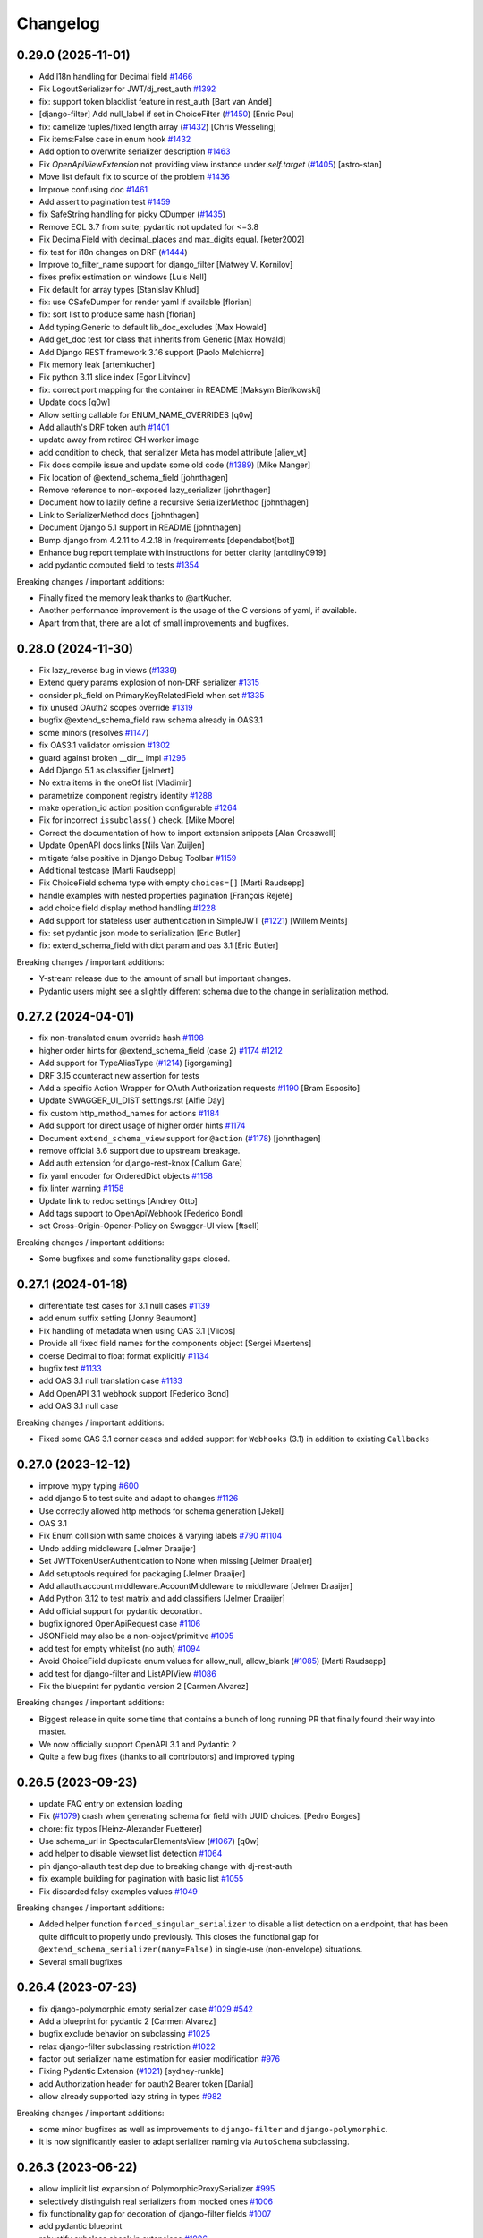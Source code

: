Changelog
=========

0.29.0 (2025-11-01)
-------------------

- Add l18n handling for Decimal field `#1466 <https://github.com/tfranzel/drf-spectacular/issues/1466>`_
- Fix LogoutSerializer for JWT/dj_rest_auth `#1392 <https://github.com/tfranzel/drf-spectacular/issues/1392>`_
- fix: support token blacklist feature in rest_auth [Bart van Andel]
- [django-filter] Add null_label if set in ChoiceFilter (`#1450 <https://github.com/tfranzel/drf-spectacular/issues/1450>`_) [Enric Pou]
- fix: camelize tuples/fixed length array (`#1432 <https://github.com/tfranzel/drf-spectacular/issues/1432>`_) [Chris Wesseling]
- Fix items:False case in enum hook `#1432 <https://github.com/tfranzel/drf-spectacular/issues/1432>`_
- Add option to overwrite serializer description `#1463 <https://github.com/tfranzel/drf-spectacular/issues/1463>`_
- Fix `OpenApiViewExtension` not providing view instance under `self.target` (`#1405 <https://github.com/tfranzel/drf-spectacular/issues/1405>`_) [astro-stan]
- Move list default fix to source of the problem `#1436 <https://github.com/tfranzel/drf-spectacular/issues/1436>`_
- Improve confusing doc `#1461 <https://github.com/tfranzel/drf-spectacular/issues/1461>`_
- Add assert to pagination test `#1459 <https://github.com/tfranzel/drf-spectacular/issues/1459>`_
- fix SafeString handling for picky CDumper (`#1435 <https://github.com/tfranzel/drf-spectacular/issues/1435>`_)
- Remove EOL 3.7 from suite; pydantic not updated for <=3.8
- Fix DecimalField with decimal_places and max_digits equal. [keter2002]
- fix test for i18n changes on DRF (`#1444 <https://github.com/tfranzel/drf-spectacular/issues/1444>`_)
- Improve to_filter_name support for django_filter [Matwey V. Kornilov]
- fixes prefix estimation on windows [Luis Nell]
- Fix default for array types [Stanislav Khlud]
- fix: use CSafeDumper for render yaml if available [florian]
- fix: sort list to produce same hash [florian]
- Add typing.Generic to default lib_doc_excludes [Max Howald]
- Add get_doc test for class that inherits from Generic [Max Howald]
- Add Django REST framework 3.16 support [Paolo Melchiorre]
- Fix memory leak [artemkucher]
- Fix python 3.11 slice index [Egor Litvinov]
- fix: correct port mapping for the container in README [Maksym Bieńkowski]
- Update docs [q0w]
- Allow setting callable for ENUM_NAME_OVERRIDES [q0w]
- Add allauth's DRF token auth `#1401 <https://github.com/tfranzel/drf-spectacular/issues/1401>`_
- update away from retired GH worker image
- add condition to check, that serializer Meta has model attribute [aliev_vt]
- Fix docs compile issue and update some old code (`#1389 <https://github.com/tfranzel/drf-spectacular/issues/1389>`_) [Mike Manger]
- Fix location of @extend_schema_field [johnthagen]
- Remove reference to non-exposed lazy_serializer [johnthagen]
- Document how to lazily define a recursive SerializerMethod [johnthagen]
- Link to SerializerMethod docs [johnthagen]
- Document Django 5.1 support in README [johnthagen]
- Bump django from 4.2.11 to 4.2.18 in /requirements [dependabot[bot]]
- Enhance bug report template with instructions for better clarity [antoliny0919]
- add pydantic computed field to tests `#1354 <https://github.com/tfranzel/drf-spectacular/issues/1354>`_

Breaking changes / important additions:

- Finally fixed the memory leak thanks to @artKucher.
- Another performance improvement is the usage of the C versions of yaml, if available.
- Apart from that, there are a lot of small improvements and bugfixes.

0.28.0 (2024-11-30)
-------------------

- Fix lazy_reverse bug in views (`#1339 <https://github.com/tfranzel/drf-spectacular/issues/1339>`_)
- Extend query params explosion of non-DRF serializer `#1315 <https://github.com/tfranzel/drf-spectacular/issues/1315>`_
- consider pk_field on PrimaryKeyRelatedField when set `#1335 <https://github.com/tfranzel/drf-spectacular/issues/1335>`_
- fix unused OAuth2 scopes override `#1319 <https://github.com/tfranzel/drf-spectacular/issues/1319>`_
- bugfix @extend_schema_field raw schema already in OAS3.1
- some minors (resolves `#1147 <https://github.com/tfranzel/drf-spectacular/issues/1147>`_)
- fix OAS3.1 validator omission `#1302 <https://github.com/tfranzel/drf-spectacular/issues/1302>`_
- guard against broken __dir__ impl `#1296 <https://github.com/tfranzel/drf-spectacular/issues/1296>`_
- Add Django 5.1 as classifier [jelmert]
- No extra items in the oneOf list [Vladimir]
- parametrize component registry identity `#1288 <https://github.com/tfranzel/drf-spectacular/issues/1288>`_
- make operation_id action position configurable `#1264 <https://github.com/tfranzel/drf-spectacular/issues/1264>`_
- Fix for incorrect ``issubclass()`` check. [Mike Moore]
- Correct the documentation of how to import extension snippets [Alan Crosswell]
- Update OpenAPI docs links [Nils Van Zuijlen]
- mitigate false positive in Django Debug Toolbar `#1159 <https://github.com/tfranzel/drf-spectacular/issues/1159>`_
- Additional testcase [Marti Raudsepp]
- Fix ChoiceField schema type with empty ``choices=[]`` [Marti Raudsepp]
- handle examples with nested properties pagination [François Rejeté]
- add choice field display method handling `#1228 <https://github.com/tfranzel/drf-spectacular/issues/1228>`_
- Add support for stateless user authentication in SimpleJWT (`#1221 <https://github.com/tfranzel/drf-spectacular/issues/1221>`_) [Willem Meints]
- fix: set pydantic json mode to serialization [Eric Butler]
- fix: extend_schema_field with dict param and oas 3.1 [Eric Butler]

Breaking changes / important additions:

- Y-stream release due to the amount of small but important changes.
- Pydantic users might see a slightly different schema due to the change in serialization method.

0.27.2 (2024-04-01)
-------------------

- fix non-translated enum override hash `#1198 <https://github.com/tfranzel/drf-spectacular/issues/1198>`_
- higher order hints for @extend_schema_field (case 2) `#1174 <https://github.com/tfranzel/drf-spectacular/issues/1174>`_ `#1212 <https://github.com/tfranzel/drf-spectacular/issues/1212>`_
- Add support for TypeAliasType (`#1214 <https://github.com/tfranzel/drf-spectacular/issues/1214>`_) [igorgaming]
- DRF 3.15 counteract new assertion for tests
- Add a specific Action Wrapper for OAuth Authorization requests `#1190 <https://github.com/tfranzel/drf-spectacular/issues/1190>`_ [Bram Esposito]
- Update SWAGGER_UI_DIST settings.rst [Alfie Day]
- fix custom http_method_names for actions `#1184 <https://github.com/tfranzel/drf-spectacular/issues/1184>`_
- Add support for direct usage of higher order hints `#1174 <https://github.com/tfranzel/drf-spectacular/issues/1174>`_
- Document ``extend_schema_view`` support for ``@action`` (`#1178 <https://github.com/tfranzel/drf-spectacular/issues/1178>`_) [johnthagen]
- remove official 3.6 support due to upstream breakage.
- Add auth extension for django-rest-knox [Callum Gare]
- fix yaml encoder for OrderedDict objects `#1158 <https://github.com/tfranzel/drf-spectacular/issues/1158>`_
- fix linter warning `#1158 <https://github.com/tfranzel/drf-spectacular/issues/1158>`_
- Update link to redoc settings [Andrey Otto]
- Add tags support to OpenApiWebhook [Federico Bond]
- set Cross-Origin-Opener-Policy on Swagger-UI view [ftsell]

Breaking changes / important additions:

- Some bugfixes and some functionality gaps closed.

0.27.1 (2024-01-18)
-------------------

- differentiate test cases for 3.1 null cases `#1139 <https://github.com/tfranzel/drf-spectacular/issues/1139>`_
- add enum suffix setting [Jonny Beaumont]
- Fix handling of metadata when using OAS 3.1 [Viicos]
- Provide all fixed field names for the components object [Sergei Maertens]
- coerse Decimal to float format explicitly `#1134 <https://github.com/tfranzel/drf-spectacular/issues/1134>`_
- bugfix test `#1133 <https://github.com/tfranzel/drf-spectacular/issues/1133>`_
- add OAS 3.1 null translation case `#1133 <https://github.com/tfranzel/drf-spectacular/issues/1133>`_
- Add OpenAPI 3.1 webhook support [Federico Bond]
- add OAS 3.1 null case

Breaking changes / important additions:

- Fixed some OAS 3.1 corner cases and added support for ``Webhooks`` (3.1) in addition to existing ``Callbacks``

0.27.0 (2023-12-12)
-------------------

- improve mypy typing `#600 <https://github.com/tfranzel/drf-spectacular/issues/600>`_
- add django 5 to test suite and adapt to changes `#1126 <https://github.com/tfranzel/drf-spectacular/issues/1126>`_
- Use correctly allowed http methods for schema generation [Jekel]
- OAS 3.1
- Fix Enum collision with same choices & varying labels `#790 <https://github.com/tfranzel/drf-spectacular/issues/790>`_ `#1104 <https://github.com/tfranzel/drf-spectacular/issues/1104>`_
- Undo adding middleware [Jelmer Draaijer]
- Set JWTTokenUserAuthentication to None when missing [Jelmer Draaijer]
- Add setuptools required for packaging [Jelmer Draaijer]
- Add allauth.account.middleware.AccountMiddleware to middleware [Jelmer Draaijer]
- Add Python 3.12 to test matrix and add classifiers [Jelmer Draaijer]
- Add official support for pydantic decoration.
- bugfix ignored OpenApiRequest case `#1106 <https://github.com/tfranzel/drf-spectacular/issues/1106>`_
- JSONField may also be a non-object/primitive `#1095 <https://github.com/tfranzel/drf-spectacular/issues/1095>`_
- add test for empty whitelist (no auth) `#1094 <https://github.com/tfranzel/drf-spectacular/issues/1094>`_
- Avoid ChoiceField duplicate enum values for allow_null, allow_blank (`#1085 <https://github.com/tfranzel/drf-spectacular/issues/1085>`_) [Marti Raudsepp]
- add test for django-filter and ListAPIView `#1086 <https://github.com/tfranzel/drf-spectacular/issues/1086>`_
- Fix the blueprint for pydantic version 2 [Carmen Alvarez]

Breaking changes / important additions:

- Biggest release in quite some time that contains a bunch of long running PR that finally found their way into master.
- We now officially support OpenAPI 3.1 and Pydantic 2
- Quite a few bug fixes (thanks to all contributors) and improved typing

0.26.5 (2023-09-23)
-------------------

- update FAQ entry on extension loading
- Fix (`#1079 <https://github.com/tfranzel/drf-spectacular/issues/1079>`_) crash when generating schema for field with UUID choices. [Pedro Borges]
- chore: fix typos [Heinz-Alexander Fuetterer]
- Use schema_url in SpectacularElementsView (`#1067 <https://github.com/tfranzel/drf-spectacular/issues/1067>`_) [q0w]
- add helper to disable viewset list detection `#1064 <https://github.com/tfranzel/drf-spectacular/issues/1064>`_
- pin django-allauth test dep due to breaking change with dj-rest-auth
- fix example building for pagination with basic list `#1055 <https://github.com/tfranzel/drf-spectacular/issues/1055>`_
- Fix discarded falsy examples values `#1049 <https://github.com/tfranzel/drf-spectacular/issues/1049>`_

Breaking changes / important additions:

- Added helper function ``forced_singular_serializer`` to disable a list detection on a endpoint, that has been quite difficult to properly
  undo previously. This closes the functional gap for ``@extend_schema_serializer(many=False)`` in single-use (non-envelope) situations.
- Several small bugfixes

0.26.4 (2023-07-23)
-------------------

- fix django-polymorphic empty serializer case `#1029 <https://github.com/tfranzel/drf-spectacular/issues/1029>`_ `#542 <https://github.com/tfranzel/drf-spectacular/issues/542>`_
- Add a blueprint for pydantic 2 [Carmen Alvarez]
- bugfix exclude behavior on subclassing `#1025 <https://github.com/tfranzel/drf-spectacular/issues/1025>`_
- relax django-filter subclassing restriction `#1022 <https://github.com/tfranzel/drf-spectacular/issues/1022>`_
- factor out serializer name estimation for easier modification `#976 <https://github.com/tfranzel/drf-spectacular/issues/976>`_
- Fixing Pydantic Extension (`#1021 <https://github.com/tfranzel/drf-spectacular/issues/1021>`_) [sydney-runkle]
- add Authorization header for oauth2 Bearer token [Danial]
- allow already supported lazy string in types `#982 <https://github.com/tfranzel/drf-spectacular/issues/982>`_

Breaking changes / important additions:

- some minor bugfixes as well as improvements to ``django-filter`` and ``django-polymorphic``.
- it is now significantly easier to adapt serializer naming via ``AutoSchema`` subclassing.

0.26.3 (2023-06-22)
-------------------

- allow implicit list expansion of PolymorphicProxySerializer `#995 <https://github.com/tfranzel/drf-spectacular/issues/995>`_
- selectively distinguish real serializers from mocked ones `#1006 <https://github.com/tfranzel/drf-spectacular/issues/1006>`_
- fix functionality gap for decoration of django-filter fields `#1007 <https://github.com/tfranzel/drf-spectacular/issues/1007>`_
- add pydantic blueprint
- robustify subclass check in extensions `#1006 <https://github.com/tfranzel/drf-spectacular/issues/1006>`_
- Prevent exception for non-serializer classes targeted by SerializerExtensions `#1006 <https://github.com/tfranzel/drf-spectacular/issues/1006>`_
- add middleware support for djangorestframework_camel_case
- close functionality gap in drf dataclasses naming `#1004 <https://github.com/tfranzel/drf-spectacular/issues/1004>`_
- fix: Camelize query parameters [v.kovalchuk]
- docs(examples): Fix wrong bool value in example [schew2381]
- bugfix test `#991 <https://github.com/tfranzel/drf-spectacular/issues/991>`_
- bugfix duplicate enum list for django-filter `#991 <https://github.com/tfranzel/drf-spectacular/issues/991>`_
- dj-rest-auth test changes 3.x -> 4.x
- Add blocks to redoc template `#978 <https://github.com/tfranzel/drf-spectacular/issues/978>`_

Breaking changes / important additions:

- no major changes but a multiude of small improvements.
- we are now a lot more tolerant when it comes to writing extensions for non-standard classes (e.g. Pydantic).
- there should be no unexpected schema changes except for when ``djangorestframework_camel_case``'s Middleware is used.

0.26.2 (2023-04-15)
-------------------

- fix jwt cookie name settings not being recognised (`#972 <https://github.com/tfranzel/drf-spectacular/issues/972>`_) [Nix Siow]
- Add OpenApiRequest for encoding options `#714 <https://github.com/tfranzel/drf-spectacular/issues/714>`_ `#965 <https://github.com/tfranzel/drf-spectacular/issues/965>`_

Breaking changes / important additions:

- small bugfix release that also contains the new ``OpenApiRequest`` feature

0.26.1 (2023-03-18)
-------------------

- reorder typed polymorphic fields `#958 <https://github.com/tfranzel/drf-spectacular/issues/958>`_
- Fix test warnings [Dmitry Gribanov]
- Fix PolymorphicSerializer type field handling `#885 <https://github.com/tfranzel/drf-spectacular/issues/885>`_ `#958 <https://github.com/tfranzel/drf-spectacular/issues/958>`_
- Add PresentablePrimarKeyRelatedField schema for drf-exrta-fields blueprint [Đào Minh Hạt]
- bugfix KeyError for disabled ENUM_GENERATE_CHOICE_DESCRIPTION `#952 <https://github.com/tfranzel/drf-spectacular/issues/952>`_

Breaking changes / important additions:

- small bugfix release that addresses a issue when turning off choice description generation
- improve/bugfix ``PolymorphicSerializer`` type field handling

0.26.0 (2023-03-04)
-------------------

- honor djangorestframework_camel_case settings "ignore_keys" and "ignore_fields" `#945 <https://github.com/tfranzel/drf-spectacular/issues/945>`_
- If available, use docstrings from properties for field descriptions (`#954 <https://github.com/tfranzel/drf-spectacular/issues/954>`_)
- Don't let validators override values already set in the schema (`#911 <https://github.com/tfranzel/drf-spectacular/issues/911>`_) [StopMotionCuber]
- add test and another case to `#901 <https://github.com/tfranzel/drf-spectacular/issues/901>`_
- add enum key/value list to description string `#337 <https://github.com/tfranzel/drf-spectacular/issues/337>`_ `#403 <https://github.com/tfranzel/drf-spectacular/issues/403>`_ `#105 <https://github.com/tfranzel/drf-spectacular/issues/105>`_ `#563 <https://github.com/tfranzel/drf-spectacular/issues/563>`_
- Add option to provide a callable for PolymorphicProxySerializer.serializers [Glenn Matthews]
- consolidate sort fix for enum sorting
- add testcase to `#950 <https://github.com/tfranzel/drf-spectacular/issues/950>`_. ensure raw schema dict remains unmodified
- Don't edit the original django-filters schema. [Will Giddens]
- Fix typos and grammar errors in FAQ doc page. [Foad Lind]
- fix OpenApiResponse nested example defaults `#875 <https://github.com/tfranzel/drf-spectacular/issues/875>`_
- mitigate ``runtests.py`` fail when GDAL library is not installed `#945 <https://github.com/tfranzel/drf-spectacular/issues/945>`_ `#821 <https://github.com/tfranzel/drf-spectacular/issues/821>`_ `#775 <https://github.com/tfranzel/drf-spectacular/issues/775>`_ `#777 <https://github.com/tfranzel/drf-spectacular/issues/777>`_
- bugfix SlugRelatedField with a model property target `#943 <https://github.com/tfranzel/drf-spectacular/issues/943>`_
- suppress erroneous warning for optional extensions `#940 <https://github.com/tfranzel/drf-spectacular/issues/940>`_
- fix whitelist mechanics (enables deny all) `#923 <https://github.com/tfranzel/drf-spectacular/issues/923>`_
- mitigate many=True with default array value `#936 <https://github.com/tfranzel/drf-spectacular/issues/936>`_
- fix dj-rest-auth>=3.0.0 breaking changes `#937 <https://github.com/tfranzel/drf-spectacular/issues/937>`_
- Update plumbing.py
- add swagger UI template blocks for customization [Jan Lis]
- Add support for drf ReturnList and ReturnDict hint [zengqiu]
- add example/test for DynamicFieldsModelSerializer `#375 <https://github.com/tfranzel/drf-spectacular/issues/375>`_ `#912 <https://github.com/tfranzel/drf-spectacular/issues/912>`_
- adapt test schema for dj-rest-auth 2.2.6
- clarify docs for postproc hook mechanics `#908 <https://github.com/tfranzel/drf-spectacular/issues/908>`_
- Add test for custom serializer field pagination `#904 <https://github.com/tfranzel/drf-spectacular/issues/904>`_
- fix: let use a default value for foreignkey model field [Frederic de Zorzi]

Breaking changes / important additions:

- A lot of bug fixes and a few feature additions.
- We now render a descriptive ``Enum`` key/value list into the description by default. Opt-out with new setting ``ENUM_GENERATE_CHOICE_DESCRIPTION``.
- Beware that we now extract more docstrings. Check your schema diff on update whether you are now leaking unintended information.
- The ``whitelist`` mechanics changed slightly on what is considered default behavior.
- Fix a breaking change in ``dj-rest-auth>=3.0.0``
- It should not be possible to run the tests without installing system libraries like GDAL for the contrib tests

0.25.1 (2022-12-16)
-------------------

- Fix warning source line performance regression `#889 <https://github.com/tfranzel/drf-spectacular/issues/889>`_ `#897 <https://github.com/tfranzel/drf-spectacular/issues/897>`_
- improve warning for transient @api_view objects `#889 <https://github.com/tfranzel/drf-spectacular/issues/889>`_
- adapt package arg due to setuptools deprecation `#786 <https://github.com/tfranzel/drf-spectacular/issues/786>`_
- utilize queryset for SlugRelatedField `#897 <https://github.com/tfranzel/drf-spectacular/issues/897>`_

Breaking changes / important additions:

- Bugfix release that addresses a performance regression in ``SpectacularApiView`` and an oversight in the now stricter handling of ``SlugRelatedField``

0.25.0 (2022-12-13)
-------------------

- Fix missing description for ManyRelatedField and tested for SlugField (`#895 <https://github.com/tfranzel/drf-spectacular/issues/895>`_) [StopMotionCuber]
- Simplify hashable_values `#833 <https://github.com/tfranzel/drf-spectacular/issues/833>`_
- Add custom settings to CLI (view parity) `#892 <https://github.com/tfranzel/drf-spectacular/issues/892>`_
- fix function misnomer `#891 <https://github.com/tfranzel/drf-spectacular/issues/891>`_
- improve trace messages / warnings & add color `#866 <https://github.com/tfranzel/drf-spectacular/issues/866>`_
- Treat SlugRelatedField analog to PrimaryKeyRelatedField `#854 <https://github.com/tfranzel/drf-spectacular/issues/854>`_
- Include filename in call to _get_sidecar_url [Justin Spencer]
- add django-parler blueprint `#887 <https://github.com/tfranzel/drf-spectacular/issues/887>`_
- add a view to handle SwaggerUI oauth callbacks (`#882 <https://github.com/tfranzel/drf-spectacular/issues/882>`_) [Finn-Thorben Sell]
- improve documentation
- Introduce setting DEFAULT_QUERY_MANAGER to allow other managers for querset retrieval
- fix flake8 6.0.0 breaking change
- fix example list detection (symmetry with schema) `#872 <https://github.com/tfranzel/drf-spectacular/issues/872>`_
- Use direct view methods for getting serializer instances [Numerlor]
- name overrides for rest_framework_dataclasses `#839 <https://github.com/tfranzel/drf-spectacular/issues/839>`_
- decouple TypedDict class from Py version `#861 <https://github.com/tfranzel/drf-spectacular/issues/861>`_ `#654 <https://github.com/tfranzel/drf-spectacular/issues/654>`_
- bugfix djangorestframework_camel_case `#861 <https://github.com/tfranzel/drf-spectacular/issues/861>`_
- bugfix djangorestframework_camel_case nested object handling `#861 <https://github.com/tfranzel/drf-spectacular/issues/861>`_
- Utils: Replace ``List[]`` with ``Sequence[]``, because of Mypy note 'List is invariant. Consider using Sequence instead.' [Hans Aarne Liblik]
- Fixed minor typos [Conrad]
- Removing blank and null keys when generating the overridden choices hash to match the hash generation logic in the enum post processor hook [Trent Holliday]
- fix test fixture overlap `#826 <https://github.com/tfranzel/drf-spectacular/issues/826>`_
- specify min patch release for DRF (fixes `#812 <https://github.com/tfranzel/drf-spectacular/issues/812>`_)
- Preserve context in ``get_list_serializer``. [Brady Dean]
- Allow field extensions to return None from map_serializer_field [Andrew Backer]

Breaking changes / important additions:

- Officially set the lower bound for DRF version to ``3.10.3``
- Refactored the CLI warning system for better code navigation / orientation, GUI support and color!
- Some minor mechanics changes, several overall improvements, feature additions, and a few bugfixes.

0.24.2 (2022-09-26)
-------------------

- robustify extension class loading `#821 <https://github.com/tfranzel/drf-spectacular/issues/821>`_
- fix regression due to GIS import for django-filter `#821 <https://github.com/tfranzel/drf-spectacular/issues/821>`_

Breaking changes / important additions:

- Hotfix release to mitigate optional GDAL import errors for django-filter.

0.24.1 (2022-09-23)
-------------------

- bugfix GeometryFilter for GIS and django-filter `#814 <https://github.com/tfranzel/drf-spectacular/issues/814>`_
- NullBooleanField comment and add 3.14.0 to test suite `#818 <https://github.com/tfranzel/drf-spectacular/issues/818>`_
- fix:  `#816 <https://github.com/tfranzel/drf-spectacular/issues/816>`_ NullBooleanField does not exist in DRF >= 3.14.0 [Laurent Tramoy]
- fix GIS source lookup with hops `#813 <https://github.com/tfranzel/drf-spectacular/issues/813>`_
- Add blueprint for Stoplight Elements docs UI [Alex Burgel]
- fix OpenApiParameter enum and pattern for many=True `#808 <https://github.com/tfranzel/drf-spectacular/issues/808>`_

Breaking changes / important additions:

- Hotfix release to mitigate removal of ``NullBooleanField`` in DRF 3.14.0
- Small fixes to OpenApiParameter and ``django-filter``

0.24.0 (2022-09-14)
-------------------

- fix yaml serialization error on Django SafeString `#802 <https://github.com/tfranzel/drf-spectacular/issues/802>`_
- mitigate DRF bug in ObtainAuthToken < 3.12.0 `#796 <https://github.com/tfranzel/drf-spectacular/issues/796>`_
- add FAQ entry for django-csp errors `#173 <https://github.com/tfranzel/drf-spectacular/issues/173>`_ `#797 <https://github.com/tfranzel/drf-spectacular/issues/797>`_
- bugfix TokenMatchesOASRequirements `#469 <https://github.com/tfranzel/drf-spectacular/issues/469>`_ and JWTCookieAuthentication `#626 <https://github.com/tfranzel/drf-spectacular/issues/626>`_
- add custom redoc settings option
- fix error with PrimaryKeyRelatedField on non-ModelSerializer `#353 <https://github.com/tfranzel/drf-spectacular/issues/353>`_
- provide context to serializer for @extend_schema use-cases `#699 <https://github.com/tfranzel/drf-spectacular/issues/699>`_
- add example value hint to doc `#788 <https://github.com/tfranzel/drf-spectacular/issues/788>`_
- fix packages= so top_level.txt is correct [anthony sottile]
- Adding documentation for the OpenApiParameter 'many' argument [Paul Wayper]
- Extend OpenApiSerializerExtension interface. `#392 <https://github.com/tfranzel/drf-spectacular/issues/392>`_ `#705 <https://github.com/tfranzel/drf-spectacular/issues/705>`_
- Include context with request when instantiating serializers [Mike Hansen]

Breaking changes / important additions:

- Some minor gaps closed in the extension interface and serializer context initialization. It is a y-stream release,
  because there remains a small chance of change for users that sport non-standard customizations.

0.23.1 (2022-07-26)
-------------------

- improve CAMELIZE_NAMES doc `#774 <https://github.com/tfranzel/drf-spectacular/issues/774>`_
- move import into build_geo_schema function [bidaya0]

Breaking changes / important additions:

- Hotfix release to mitigate unwanted import of optional GIS features that depend on GDAL. GDAL is **not** a new requirement.

0.23.0 (2022-07-25)
-------------------

- fix infinite recursion when accessing missing attributes in generator stats [Oleg Hoefling]
- fix list pagination when examples are provided [topher235]
- accept integer status codes in OpenApiExample [Nicholas Guriev]
- Missing ":" in example documentation [Josué Millán Zamora]
- Flip direction for callbacks serializers [Justas]
- grammar fix [Kojo Idrissa]
- fix sidecar for alternate staticfile storages `#718 <https://github.com/tfranzel/drf-spectacular/issues/718>`_
- add support for ``rest_framework_gis``
- add mechanism to handle custom ListSerializers with extensions
- Update based on review [johnthagen]
- Hyphenate in-memory [johnthagen]
- Add FAQ entry for how to serve in-memory generated files [johnthagen]
- add pattern to OpenApiParameter `#738 <https://github.com/tfranzel/drf-spectacular/issues/738>`_
- Add test that extend_schema_field on django-filter is not modified [Take Weiland]
- Do not forcefully overwrite enum setting on custom django-filter schema [Take Weiland]
- django-filter: Enable type extraction fallback for MultipleChoiceFilter as well [Take Weiland]
- Add examples camelization note to settings.py [Zac Miller]
- fix codecov badge url issue on github `#713 <https://github.com/tfranzel/drf-spectacular/issues/713>`_

Breaking changes / important additions:

- A whole bunch of smaller bug fixes.
- OpenAPI Callbacks should now be production ready
- Introduction of ``rest_framework_gis`` support. This might impact APIs that are using GIS so this is a y-stream release.

0.22.1 (2022-04-25)
-------------------

- Update customization.rst [Lane Zhang]
- Remove invalid example in drf-yasg migration documentation. [Nick Pope]
- Avoid using default role in documentation. [Nick Pope]
- Small documentation fixes. [Nick Pope]
- improve parameter many handling and warnings `#703 <https://github.com/tfranzel/drf-spectacular/issues/703>`_
- bugfix unconsidered warnings/errors for return code `#706 <https://github.com/tfranzel/drf-spectacular/issues/706>`_ `#702 <https://github.com/tfranzel/drf-spectacular/issues/702>`_
- Include a list of applications urls as a parameter for SERVE_URLCONF  `#709 <https://github.com/tfranzel/drf-spectacular/issues/709>`_ [anoirak]
- bugfix/improve analyze_named_regex_pattern(path) `#697 <https://github.com/tfranzel/drf-spectacular/issues/697>`_ [Jon Iturmendi]
- django-filter: added type extraction fallback for ChoiceFields `#690 <https://github.com/tfranzel/drf-spectacular/issues/690>`_
- fix test, more precise naming, also wrap validation `#693 <https://github.com/tfranzel/drf-spectacular/issues/693>`_
- bugfix PolymorphicProxySerializer many handling and add manual mode `#692 <https://github.com/tfranzel/drf-spectacular/issues/692>`_
- Use Django management CommandError to eliminate the traceback on error [Brandon W Maister]
- add ``swagger_fake_view`` FAQ entry `#321 <https://github.com/tfranzel/drf-spectacular/issues/321>`_
- Fix `#688 <https://github.com/tfranzel/drf-spectacular/issues/688>`_ - avoid a TypeError when ChoiceFilter choices are a callable [Glenn Matthews]
- map explicit float hints/decoration to double `#687 <https://github.com/tfranzel/drf-spectacular/issues/687>`_ `#674 <https://github.com/tfranzel/drf-spectacular/issues/674>`_

Breaking changes / important additions:

- Small release consisting of minor bug fixes, improved ``PolymorphicProxySerializer``, cleaned up documentation, and some improvements to **django-filter**

0.22.0 (2022-03-21)
-------------------

- Added ``detype_patterns()`` with ``@cache``. [Nick Pope]
- add "externalDocs" to operation via extend_schema `#681 <https://github.com/tfranzel/drf-spectacular/issues/681>`_
- warn on invalid components names `#685 <https://github.com/tfranzel/drf-spectacular/issues/685>`_
- wrap examples in list/pagination when serializer is many=True `#641 <https://github.com/tfranzel/drf-spectacular/issues/641>`_ `#640 <https://github.com/tfranzel/drf-spectacular/issues/640>`_ `#595 <https://github.com/tfranzel/drf-spectacular/issues/595>`_
- python's and django's float is really "double precision" `#674 <https://github.com/tfranzel/drf-spectacular/issues/674>`_
- Support negative numbers in pattern regex for coerced decimal fields [Mike Hansen]
- add OpenAPI callback operations `#665 <https://github.com/tfranzel/drf-spectacular/issues/665>`_
- Keep the urlpatterns in the apiview and pass it to the generator [Jorge Cardona]
- django-filter: raise priority of explicitly given filter method type hints `#660 <https://github.com/tfranzel/drf-spectacular/issues/660>`_
- also allow @extend_schema_field on django-filter filter method `#660 <https://github.com/tfranzel/drf-spectacular/issues/660>`_
- accommodate pyright limitations `#657 <https://github.com/tfranzel/drf-spectacular/issues/657>`_
- fix doc extraction for built-in types `#654 <https://github.com/tfranzel/drf-spectacular/issues/654>`_
- use get_doc for description [Josh Ferge]
- add more information to resolved TypedDicts [Josh Ferge]
- fix url escaping bug introduced in `#556 <https://github.com/tfranzel/drf-spectacular/issues/556>`_ (`#650 <https://github.com/tfranzel/drf-spectacular/issues/650>`_)
- pass through version from UI to schema endpoint `#650 <https://github.com/tfranzel/drf-spectacular/issues/650>`_
- factor out schema_url generation `#650 <https://github.com/tfranzel/drf-spectacular/issues/650>`_
- relax AcceptHeaderVersioning constraint for modification `#650 <https://github.com/tfranzel/drf-spectacular/issues/650>`_
- Enable the use of lists in extend_schema_view() [François Travais]

Breaking changes / important additions:

- This is a y-stream release with a lot of bugfixes, some new features and potentially small schema changes (if affected features are used).
- Examples are now wrapped in pagination/lists when endpoint/serializer is ``many=True``
- django-filter had some internal restructuring and thus overrides are now always honored.
- added callback functionality (EXPERIMENTAL and subject to change due to pending issue)
- Many thanks to all the contributors!

0.21.2 (2022-02-01)
-------------------

- Add support for djangorestframework-dataclasses [Oxan van Leeuwen]
- add version to schema for AcceptHeaderVersioning `#637 <https://github.com/tfranzel/drf-spectacular/issues/637>`_
- FAQ for @api_view `#635 <https://github.com/tfranzel/drf-spectacular/issues/635>`_
- add extensions for dj_rest_auth's JWTCookieAuthentication `#626 <https://github.com/tfranzel/drf-spectacular/issues/626>`_

Breaking changes / important additions:

- Some minor bugfixes and feature additions. Schemas using AcceptHeaderVersioning contain a small change.

0.21.1 (2021-12-20)
-------------------

- add root level extension setting `#619 <https://github.com/tfranzel/drf-spectacular/issues/619>`_
- ease schema browser handling with "Content-Disposition" `#607 <https://github.com/tfranzel/drf-spectacular/issues/607>`_
- custom settings per SpectacularAPIView instance `#365 <https://github.com/tfranzel/drf-spectacular/issues/365>`_
- Support new X | Y union syntax in Python 3.10 (PEP 604) [Marti Raudsepp]
- upstream release updates, compat test fix for jwt, consistency fix
- add blueprint for django-auth-adfs [1110sillabo]
- use is_list_serializer instead of isinstance() [Roman Sichnyi]
- Fix schema generation for RecursiveField(many=True) [Roman Sichnyi]
- enable clearing auth methods with empty list `#99 <https://github.com/tfranzel/drf-spectacular/issues/99>`_
- Fix typos in the code example [Marcin Kurczewski]

Breaking changes / important additions:

- Some minor bugfixes and small feature additions. No large schema changes are expected

0.21.0 (2021-11-10)
-------------------

- add renderer & parser whitelist setting `#598 <https://github.com/tfranzel/drf-spectacular/issues/598>`_
- catch attr exception for invalid SerializerMethodField `#592 <https://github.com/tfranzel/drf-spectacular/issues/592>`_
- add regression test for catch-all status codes `#573 <https://github.com/tfranzel/drf-spectacular/issues/573>`_
- bugfix OpenApiResponse without description argument `#591 <https://github.com/tfranzel/drf-spectacular/issues/591>`_
- introduce direction literal / import consolidation `#582 <https://github.com/tfranzel/drf-spectacular/issues/582>`_
- mitigate CORS issues for external requests in Swagger UI `#588 <https://github.com/tfranzel/drf-spectacular/issues/588>`_
- Swagger UI authorized schema retrieval `#342 <https://github.com/tfranzel/drf-spectacular/issues/342>`_ `#458 <https://github.com/tfranzel/drf-spectacular/issues/458>`_
- remove cyclic import warning as fixes haves mitigated the issue. `#581 <https://github.com/tfranzel/drf-spectacular/issues/581>`_
- bugfix: anchor parameter patterns with ^$
- bugfix isolation of derivatives for @extend_schema_serializer/@extend_schema_field `#585 <https://github.com/tfranzel/drf-spectacular/issues/585>`_
- add support for djangorestframework-recursive `#586 <https://github.com/tfranzel/drf-spectacular/issues/586>`_
- Add blueprint for drf-extra-fields Base64FileField [johnthagen]
- Add note about extensions registering themselves [johnthagen]
- Document alternative to drf-yasg swagger_schema_field [johnthagen]
- allow to bypass list detection for filter discovery `#407 <https://github.com/tfranzel/drf-spectacular/issues/407>`_
- add blueprint (closes `#448 <https://github.com/tfranzel/drf-spectacular/issues/448>`_), fix test misnomer
- non-blank string enforcement for parameters `#282 <https://github.com/tfranzel/drf-spectacular/issues/282>`_
- add setting ENFORCE_NON_BLANK_FIELDS to enable blank checks `#186 <https://github.com/tfranzel/drf-spectacular/issues/186>`_

Breaking changes / important additions:

- Fixed two more decorator isolation issues.
- Added Swagger UI plugin to handle reloading the schema on authentication changes (``'SERVE_PUBLIC': False``).
- Added ``minLength`` where a blank value is not allowed. Apart the dedicated setting, it is implicitly enabled by ``COMPONENT_SPLIT_REQUEST``.
- Several other small fixes and additional settings for corner cases. This is mainly a y-steam release due to the potential impact
  on the Swagger UI and ``minLength`` changes.

0.20.2 (2021-10-15)
-------------------

- add setting for manual path prefix: SCHEMA_PATH_PREFIX_INSERT `#567 <https://github.com/tfranzel/drf-spectacular/issues/567>`_
- improve type hint for @extend_schema_field `#569 <https://github.com/tfranzel/drf-spectacular/issues/569>`_
- bugfix COMPONENT_SPLIT_REQUEST for empty req/resp serializers `#572 <https://github.com/tfranzel/drf-spectacular/issues/572>`_
- Make it cleared that ENUM_NAME_OVERRIDES is a key within SPECTACULAR_SETTINGS [johnthagen]
- Improve formatting in customization docs [johnthagen]
- bugfix @extend_schema_view on @api_view `#554 <https://github.com/tfranzel/drf-spectacular/issues/554>`_
- bugfix isolation for @extend_schema/@extend_schema_view reorg `#554 <https://github.com/tfranzel/drf-spectacular/issues/554>`_
- Fix inheritance bugs with @extend_schema_view(). [Nick Pope]
- Allow methods in @extend_schema to be case insensitive. [Nick Pope]
- Added a documentation blueprint for RapiDoc. [Nick Pope]
- Tidy templates for documentation views. [Nick Pope]
- Use latest version for CDN packages. [Nick Pope]

Breaking changes / important additions:

- Mainly a bugfix release that solves several longstanding issues with ``@extend_schema_view``/``@extend_schema``
  annotation isolation. There should be no more side effects from arbitrarily mixing and matching the decorators.
- Improved handling of completely empty serializers with COMPONENT_SPLIT_REQUEST.

0.20.1 (2021-10-03)
-------------------

- move swagger CDN to jsdelivr (unpkg has been flaky)
- bugfix wrong DIST setting in Redoc `#546 <https://github.com/tfranzel/drf-spectacular/issues/546>`_
- Allow paginated_name customization [Georgy Komarov]

Breaking changes / important additions:

- Hotfix release due to regression in the Redoc template

0.20.0 (2021-10-01)
-------------------

- Add support for specification extensions. [Nick Pope]
- add example injection for (discovered) parameters `#414 <https://github.com/tfranzel/drf-spectacular/issues/414>`_
- Fix crash with read-only polymorphic sub-serializer. [Nick Pope]
- Add arbitrarily deep ListSerializer nesting `#539 <https://github.com/tfranzel/drf-spectacular/issues/539>`_
- tighten serializer assumptions `#539 <https://github.com/tfranzel/drf-spectacular/issues/539>`_
- fix whitespace stripping on methods
- Rename ``AutoSchema._map_field_validators()`` → ``.insert_field_validators()``. [Nick Pope]
- Rename ``AutoSchema._map_min_max()`` → ``.insert_min_max()``. [Nick Pope]
- Fix detection of int64 from min/max values. [Nick Pope]
- Fix zero handling in _map_min_max(). [Nick Pope]
- Add support for introspection of nested validators. [Nick Pope]
- Fix invalid schemas caused by validator introspection. [Nick Pope]
- Overhaul validator logic. [Nick Pope]
- support multiple headers in OpenApiAuthenticationExtension `#537 <https://github.com/tfranzel/drf-spectacular/issues/537>`_
- docs: Missing end quote for INSTALLED_APPS [Prayash Mohapatra]
- update doc `#530 <https://github.com/tfranzel/drf-spectacular/issues/530>`_
- introducing the spectacular sidecar
- fallback improvements to typing system with typing_extensions

Breaking changes / important additions:

- Added vendor specification extensions
- Completely overhauled validator logic and bugfixes
- Offline UI assets with optional *drf-spectacular-sidecar* package
- several internal logic improvements and stricter assumptions

0.19.0 (2021-09-21)
-------------------

- fix/cleanup suffixed path variable coercion `#516 <https://github.com/tfranzel/drf-spectacular/issues/516>`_
- remove superseded Request mock from oauth_toolkit
- be gracious on Enums that are not recognized by DRF `#500 <https://github.com/tfranzel/drf-spectacular/issues/500>`_
- remove non-required empty descriptions
- added test case for lookup_field `#524 <https://github.com/tfranzel/drf-spectacular/issues/524>`_
- Fix grammatical typo [johnthagen]
- remove mapping for re.Pattern (no 3.6 and mypy issues) `#526 <https://github.com/tfranzel/drf-spectacular/issues/526>`_
- Add missing types defined in specification. [Nick Pope]
- Add type mappings for IP4, IP6, TIME & DURATION. [Nick Pope]
- add support for custom converters and converter override `#502 <https://github.com/tfranzel/drf-spectacular/issues/502>`_
- cache static loading function calls
- prevent settings loading in types, lazy load in plumbing instead
- lazy settings loading in drainage
- Improve guide for migration from drf-yasg. [Nick Pope]
- handle default value for SerializerMethodField `#422 <https://github.com/tfranzel/drf-spectacular/issues/422>`_
- consolidate bearer scheme generation & bugfix `#515 <https://github.com/tfranzel/drf-spectacular/issues/515>`_
- prevent uncaught exception on modified django-filter `#519 <https://github.com/tfranzel/drf-spectacular/issues/519>`_
- add decoupled model docstrings `#522 <https://github.com/tfranzel/drf-spectacular/issues/522>`_
- Fix warnings raised during testing. [Nick Pope]
- add name override to @extend_schema_serializer `#517 <https://github.com/tfranzel/drf-spectacular/issues/517>`_
- Fix deprecation warning about default_app_config from Django 3.2+ [Janne Rönkkö]
- Remove obsolete value from IMPORT_STRINGS. [Nick Pope]
- Add extension for TokenVerifySerializer. [Nick Pope]
- Use SESSION_COOKIE_NAME in SessionScheme. [Nick Pope]
- add regex path parameter extraction for explicit cases `#510 <https://github.com/tfranzel/drf-spectacular/issues/510>`_
- honor lookup_url_kwarg name customization `#509 <https://github.com/tfranzel/drf-spectacular/issues/509>`_
- add contrib compat tests for drf-nested-routers
- improve path coersion model resolution
- add test_fields API response test `#501 <https://github.com/tfranzel/drf-spectacular/issues/501>`_
- Handle 'lookup_field' containing relationships for path parameters [Luke Plant]
- add BinaryField case to tests `#506 <https://github.com/tfranzel/drf-spectacular/issues/506>`_
- fix: BinaryField's schema type should be string `#505 <https://github.com/tfranzel/drf-spectacular/issues/505>`_ (`#506 <https://github.com/tfranzel/drf-spectacular/issues/506>`_) [jtamm-red]
- bugfix incomplete regex stripping for literal dots `#507 <https://github.com/tfranzel/drf-spectacular/issues/507>`_
- Fix tests [Jameel Al-Aziz]
- Fix type hint support for functools cached_property wrapped funcs [Jameel Al-Aziz]
- Extend enum type hint support to more Enum subclasses [Jameel Al-Aziz]

Breaking changes / important additions:

- Severely improved path parameter detection for Django-style parameters, RE parameters, and custom converters
- Significantly more defensive settings loading for safer project imports (less prone to import loops)
- Improved type hint support for ``Enum`` and other native types
- Explicit support for *drf-nested-routers*
- A lot more small improvements

0.18.2 (2021-09-04)
-------------------

- fix default value handling for custom ModelField `#422 <https://github.com/tfranzel/drf-spectacular/issues/422>`_
- fill html title with title from settings `#491 <https://github.com/tfranzel/drf-spectacular/issues/491>`_
- add Enum support in type hints `#492 <https://github.com/tfranzel/drf-spectacular/issues/492>`_
- Move system check registration to AppConfig [Jameel Al-Aziz]

Breaking changes / important additions:

- Primarily ironing out another issue with the Django check and some minor improvements

0.18.1 (2021-08-31)
-------------------

- Improved docs regarding how ENUM_NAME_OVERRIDES works [Luke Plant]
- bugfix raw schema handling for @extend_schema_field on SerializerMethodField method 481
- load common SwaggerUI dep SwaggerUIStandalonePreset `#483 <https://github.com/tfranzel/drf-spectacular/issues/483>`_
- allow versioning of SpectacularAPIView via query `#483 <https://github.com/tfranzel/drf-spectacular/issues/483>`_
- update swagger UI
- move checks to "--deploy" section, bugfix public=True `#487 <https://github.com/tfranzel/drf-spectacular/issues/487>`_

Breaking changes / important additions:

- This is a hotfix release as the newly introduced Django check was executing the wrong code path.
- Check also moved into the ``--deploy`` section to prevent double execution. This can be disabled with ``ENABLE_DJANGO_DEPLOY_CHECK``
- Facitities added to utilize SwaggerUI Topbar for versioning.

0.18.0 (2021-08-25)
-------------------

- prevent exception and warn when ReadOnlyField is used with non-ModelSerializer `#432 <https://github.com/tfranzel/drf-spectacular/issues/432>`_
- allow raw JS in Swagger settings `#457 <https://github.com/tfranzel/drf-spectacular/issues/457>`_
- add support for check framework `#477 <https://github.com/tfranzel/drf-spectacular/issues/477>`_
- improve common FAQ @action question `#399 <https://github.com/tfranzel/drf-spectacular/issues/399>`_
- update @extend_schema doc `#476 <https://github.com/tfranzel/drf-spectacular/issues/476>`_
- adapt to changes in iMerica/dj-rest-auth 2.1.10 (ResendEmailVerification)
- add raw schema to @extend_schema(request={MIME: RAW}) `#476 <https://github.com/tfranzel/drf-spectacular/issues/476>`_
- bugfix test case for 3.6 `#474 <https://github.com/tfranzel/drf-spectacular/issues/474>`_
- bugfix header underscore handling for simplejwt `#474 <https://github.com/tfranzel/drf-spectacular/issues/474>`_
- properly parse TokenMatchesOASRequirements (oauth toolkit) `#469 <https://github.com/tfranzel/drf-spectacular/issues/469>`_
- add whitelist setting to manage auth method exposure `#326 <https://github.com/tfranzel/drf-spectacular/issues/326>`_ `#471 <https://github.com/tfranzel/drf-spectacular/issues/471>`_
- Update set_password instead of list [Greg Campion]
- Update documentation to illustrate how to override a specific method [Greg Campion]

Breaking changes / important additions:

- This is a y-stream release because we added `Django checks <https://docs.djangoproject.com/en/3.2/topics/checks/>`_
  which might emit warnings and subsequently break CI. This can be easily suppressed with Django's ``SILENCED_SYSTEM_CHECKS``.
- Several small fixes and features that should not have a big impact.

0.17.3 (2021-07-26)
-------------------

- port custom "Bearer" bugfix/workaround to simplejwt `#467 <https://github.com/tfranzel/drf-spectacular/issues/467>`_
- add setting for listing/paginating/filtering on non-2XX `#402 <https://github.com/tfranzel/drf-spectacular/issues/402>`_ `#277 <https://github.com/tfranzel/drf-spectacular/issues/277>`_
- fix Typo [Eunsub LEE]
- nit typofix [adamsteele-city]
- Add a few return type annotations [Nikhil Benesch]
- add django-filter queryset annotation and ``extend_schema_field`` support
- account for functools.partial wrapped type hints `#451 <https://github.com/tfranzel/drf-spectacular/issues/451>`_
- Update swagger_ui.js [Jordan Facibene]
- Update customization.rst to fix example typo [Atsuo Shiraki]
- update swagger-ui version
- add oauth2 config for swagger ui `#438 <https://github.com/tfranzel/drf-spectacular/issues/438>`_

Breaking changes / important additions:

- Just a few bugfixes and some small features with minimal impact on existing schema

0.17.2 (2021-06-15)
-------------------

- prevent endless loop in extensions when augmenting schema `#426 <https://github.com/tfranzel/drf-spectacular/issues/426>`_
- bugfix secondary import cycle (generics.APIView) `#430 <https://github.com/tfranzel/drf-spectacular/issues/430>`_
- fix: avoid circular import of/via rest_framework's APIView [Daniel Hahler]

Breaking changes / important additions:

- Hotfix release that addresses a carelessly added import in 0.17.1. In certain use-cases,
  this may have led to an import cycle inside DRF.

0.17.1 (2021-06-12)
-------------------

- bugfix 201 response for (List)CreateAPIVIew `#428 <https://github.com/tfranzel/drf-spectacular/issues/428>`_
- support paginated ListSerializer with field child `#413 <https://github.com/tfranzel/drf-spectacular/issues/413>`_
- fix django-filter.BooleanFilter subclass issue `#317 <https://github.com/tfranzel/drf-spectacular/issues/317>`_
- serializer field deprecation `#415 <https://github.com/tfranzel/drf-spectacular/issues/415>`_
- improve extension documentation `#426 <https://github.com/tfranzel/drf-spectacular/issues/426>`_
- improve type hints and fix mypy issues on tests.
- add missing usage case to type hints `#418 <https://github.com/tfranzel/drf-spectacular/issues/418>`_
- Typo(?) README fix [Jan Jurec]

Breaking changes / important additions:

- This release is mainly for fixing incomplete type hints which mypy will potentially complain about.
- A few small fixes that should either have no or a very small impact in schemas.

0.17.0 (2021-06-01)
-------------------

- improve type hint detection for Iterable and NamedTuple `#404 <https://github.com/tfranzel/drf-spectacular/issues/404>`_
- bugfix ReadOnlyField when used as ListSerlializer child `#404 <https://github.com/tfranzel/drf-spectacular/issues/404>`_
- improve component discard logic `#395 <https://github.com/tfranzel/drf-spectacular/issues/395>`_
- allow disabling operation sorting for sorting in PREPROCESSIN_HOOKS `#410 <https://github.com/tfranzel/drf-spectacular/issues/410>`_
- add regression test for `#407 <https://github.com/tfranzel/drf-spectacular/issues/407>`_
- fix error on read-only serializer [Matthieu Treussart]
- invert component exclusion logic (OpenApiSerializerExtension) `#351 <https://github.com/tfranzel/drf-spectacular/issues/351>`_ `#391 <https://github.com/tfranzel/drf-spectacular/issues/391>`_
- add many=True support to PolymorphicProxySerializer `#382 <https://github.com/tfranzel/drf-spectacular/issues/382>`_
- improve documentation, remove py2 wheel tag, mark as mypy-enabled
- bugfix YAML serialization errors that are ok with JSON `#388 <https://github.com/tfranzel/drf-spectacular/issues/388>`_
- bugfix missing auth extension for JWTTokenUserAuthentication `#387 <https://github.com/tfranzel/drf-spectacular/issues/387>`_
- Rename MethodSerializerField -> SerializerMethodField in README [Christoph Krybus]

Breaking changes / important additions:

- Quite a few small improvements. The biggest change is the inversion of the component discard logic.
  This should have no negative impact, but to be on the safe side we'll opt for a y-stream release.
- The package is now marked as being typed, which should get picked up natively by mypy

0.16.0 (2021-05-10)
-------------------

- add redoc dist setting
- bugfix mock request asymmetry `#370 <https://github.com/tfranzel/drf-spectacular/issues/370>`_ `#250 <https://github.com/tfranzel/drf-spectacular/issues/250>`_
- refactor urlpattern simplification `#373 <https://github.com/tfranzel/drf-spectacular/issues/373>`_ `#168 <https://github.com/tfranzel/drf-spectacular/issues/168>`_
- include relation PKs into SCHEMA_COERCE_PATH_PK handling `#251 <https://github.com/tfranzel/drf-spectacular/issues/251>`_
- allow PolymorphicProxySerializer to be simple 'oneOf'
- bugfix incorrect PolymorphicProxySerializer warning on extend_schema_field `#263 <https://github.com/tfranzel/drf-spectacular/issues/263>`_
- add break-out option for SerializerFieldExtension
- Modify urls for nested routers [Matthias Erll]

Breaking changes / important additions:

- Revamped handling of mocked requests. Now ``GET_MOCK_REQUEST`` is always called, not just for offline schema generation.
  In case there is a real request available, we carry over headers and authentication. If you use your own implementation,
  you may want to inspect the new default implementation.
- NamespaceVersioning: switched path variable substitution from regex to custom state machine due to parethesis counting issue.
- Improved implicit support for `drf-nested-routers <https://github.com/alanjds/drf-nested-routers>`_
- Added some convenience options for plain ``oneOf`` to PolymorphicProxySerializer
- This release should have minimal impact on the generated schema. We opt for a y-stream release due to potentially breaking changes when a user-provided ``GET_MOCK_REQUEST`` is used.

0.15.1 (2021-04-08)
-------------------

- bugfix prefix estimation with RE special char literals in path `#358 <https://github.com/tfranzel/drf-spectacular/issues/358>`_

Breaking changes / important additions:

- minor release to fix newly introduced default prefix estimation.

0.15.0 (2021-04-03)
-------------------

- fix boundaries for decimals coerced to strings `#335 <https://github.com/tfranzel/drf-spectacular/issues/335>`_
- improve util type hints
- add convenience response wrapper OpenApiResponse `#345 <https://github.com/tfranzel/drf-spectacular/issues/345>`_ `#272 <https://github.com/tfranzel/drf-spectacular/issues/272>`_ `#116 <https://github.com/tfranzel/drf-spectacular/issues/116>`_
- adapt for dj-rest-auth upstream changes in iMerica/dj-rest-auth#227
- Fixed traversing of 'Optional' type annotations [Luke Plant]
- prevent pagination on error responses. `#277 <https://github.com/tfranzel/drf-spectacular/issues/277>`_
- fix SCHEMA_PATH_PREFIX_TRIM ^/ pitfall & remove unused old URL mounting
- slightly improve `#332 <https://github.com/tfranzel/drf-spectacular/issues/332>`_ for django-filter range filters
- introduce non-redundant title field. `#191 <https://github.com/tfranzel/drf-spectacular/issues/191>`_ `#286 <https://github.com/tfranzel/drf-spectacular/issues/286>`_
- improve schema version string handling including variations `#303 <https://github.com/tfranzel/drf-spectacular/issues/303>`_
- bugfix ENUM_NAME_OVERRIDES for categorized choices `#339 <https://github.com/tfranzel/drf-spectacular/issues/339>`_
- improve SCHEMA_PATH_PREFIX handling, add auto-detect default, introduce prefix trimming `#336 <https://github.com/tfranzel/drf-spectacular/issues/336>`_
- add support for all django-filters RangeFilter [Jules Waldhart]
- Added default value for missing attribute [Matthias Erll]
- Fix map_renderers where format is None [Matthias Erll]

Breaking changes / important additions:

- explicitly set responses via ``@extend_schema`` will not get paginated/listed anymore for non ``2XX`` status codes.
- New default ``None`` for ``SCHEMA_PATH_PREFIX`` will attempt to determine a reasonable prefix. Previous behavior is restored with ``''``
- Added ``OpenApiResponses`` to gain access to response object descriptions.

0.14.0 (2021-03-09)
-------------------

- Fixed bug with ``cached_property`` non-Model objects not being traversed [Luke Plant]
- Fixed issue `#314 <https://github.com/tfranzel/drf-spectacular/issues/314>`_ - include information about view/serializer in warnings. [Luke Plant]
- bugfix forward/reverse model traversal `#323 <https://github.com/tfranzel/drf-spectacular/issues/323>`_
- fix nested serializer detection & smarter metadata extraction `#319 <https://github.com/tfranzel/drf-spectacular/issues/319>`_
- add drf-yasg compatibility feature 'swagger_fake_view' `#321 <https://github.com/tfranzel/drf-spectacular/issues/321>`_
- fix django-filter through model edge case & catch exceptions `#320 <https://github.com/tfranzel/drf-spectacular/issues/320>`_
- refactor/bugfix PATCH & Serializer(partial=True) behaviour.
- bugfix django-filter custom filter class resolution `#317 <https://github.com/tfranzel/drf-spectacular/issues/317>`_
- bugfix django-filter for Django 2.2 AutoField
- improved/restructured resolution priority in django-filter extension `#317 <https://github.com/tfranzel/drf-spectacular/issues/317>`_ `#234 <https://github.com/tfranzel/drf-spectacular/issues/234>`_
- handle Decimals for YAML `#316 <https://github.com/tfranzel/drf-spectacular/issues/316>`_
- remove deprecated django-filter backend solution
- update swagger-ui version
- bugfix [] case and lint `#312 <https://github.com/tfranzel/drf-spectacular/issues/312>`_
- discriminate None and typing.Any usage `#315 <https://github.com/tfranzel/drf-spectacular/issues/315>`_
- fix multi-step source relation field resolution, again. `#274 <https://github.com/tfranzel/drf-spectacular/issues/274>`_ `#296 <https://github.com/tfranzel/drf-spectacular/issues/296>`_
- Add any type for OpenApiTypes [André da Silva]
- improve Extension usage documentation `#307 <https://github.com/tfranzel/drf-spectacular/issues/307>`_
- restructure request body for extend_schema `#266 <https://github.com/tfranzel/drf-spectacular/issues/266>`_ `#279 <https://github.com/tfranzel/drf-spectacular/issues/279>`_
- bugfix multipart boundary showing up in Accept header
- bugfix: use get_parsers() and get_renderers() `#266 <https://github.com/tfranzel/drf-spectacular/issues/266>`_
- Fix for better support of PEP 563 compatible annotations. [Luke Plant]
- Add document authentication [gongul]
- Do not override query params [Fabricio Aguiar]
- New setting for enabling/disabling error/warn messages [Fabricio Aguiar]
- bugfix response headers without body `#297 <https://github.com/tfranzel/drf-spectacular/issues/297>`_
- issue `#296 <https://github.com/tfranzel/drf-spectacular/issues/296>`_ [Luis Saavedra]
- Fixes `#283 <https://github.com/tfranzel/drf-spectacular/issues/283>`_ -- implement response header parameters [Sergei Maertens]
- Added feature test for response headers [Sergei Maertens]
- robustify django-filter enum sorting `#295 <https://github.com/tfranzel/drf-spectacular/issues/295>`_

Breaking changes / important additions:

- *drf-spectacular*'s custom ``DjangoFilterBackend`` removed after previous deprecation. Just use the original class again.
- *django-filter* extension received a significant refactoring so your schema may have several changes, hopefully positive ones.
- Added response headers feature
- Extended ``@extend_schema(request=X)``, where ``X`` may now also be a ``Dict[content_type, serializer_etc]``
- Updated Swagger UI version
- Fixed several model traversal issues that may lead to PK changes in the schema
- Added *drf-yasg*'s ``swagger_fake_view``

0.13.2 (2021-02-11)
-------------------

- add setting for operation parameter sorting `#281 <https://github.com/tfranzel/drf-spectacular/issues/281>`_
- bugfix/generalize Union hint extraction `#284 <https://github.com/tfranzel/drf-spectacular/issues/284>`_
- bugfix functools.partial methods in django-filters `#290 <https://github.com/tfranzel/drf-spectacular/issues/290>`_
- bugfix django-filter method filter `#290 <https://github.com/tfranzel/drf-spectacular/issues/290>`_
- Check serialzer help_text field is passed to the query description [Jorge Rodríguez-Flores Esparza]
- QUERY Parameters from serializer ignore description in SwaggerUI [Jorge Rodríguez-Flores Esparza]
- README.rst encoding change [gongul]
- Add support for SCOPES_BACKEND_CLASS setting from django-oauth-toolkit [diesieben07]
- use source instead of field_name for model field detection `#274 <https://github.com/tfranzel/drf-spectacular/issues/274>`_ [diesieben07]
- bugfix parameter removal from custom AutoSchema `#212 <https://github.com/tfranzel/drf-spectacular/issues/212>`_
- add specification extension option to info section `#165 <https://github.com/tfranzel/drf-spectacular/issues/165>`_
- add default to OpenApiParameter `#271 <https://github.com/tfranzel/drf-spectacular/issues/271>`_
- show violating view for easier fixing `#278 <https://github.com/tfranzel/drf-spectacular/issues/278>`_
- fix readonly related fields generating incorrect schema `#274 <https://github.com/tfranzel/drf-spectacular/issues/274>`_ [diesieben07]
- bugfix save parameter removal `#212 <https://github.com/tfranzel/drf-spectacular/issues/212>`_

0.13.1 (2021-01-21)
-------------------

- bugfix/handle more django-filter cases `#263 <https://github.com/tfranzel/drf-spectacular/issues/263>`_
- bugfix missing meta on extend_serializer_field, raw schema, and breakout
- expose explode and style for OpenApiParameter `#267 <https://github.com/tfranzel/drf-spectacular/issues/267>`_
- Only generate mock request if there is no actual request [Matthias Erll]
- Update blueprints.rst [takizuka]
- bugfix enum substitution for enumed arrays (multiple choice)
- Update README.rst [Chad Ramos]
- Create new mock request on each operation [Matthias Erll]

0.13.0 (2021-01-13)
-------------------

- add setting for additionalProperties handling `#238 <https://github.com/tfranzel/drf-spectacular/issues/238>`_
- bugfix path param extraction for PrimaryKeyRelatedField `#258 <https://github.com/tfranzel/drf-spectacular/issues/258>`_
- use injected django-filter help_text `#234 <https://github.com/tfranzel/drf-spectacular/issues/234>`_
- robustify normalization of types `#257 <https://github.com/tfranzel/drf-spectacular/issues/257>`_
- bugfix PATCH split serializer disparity `#249 <https://github.com/tfranzel/drf-spectacular/issues/249>`_
- django-filter description bugfix `#234 <https://github.com/tfranzel/drf-spectacular/issues/234>`_
- bugfix unsupported http verbs `#244 <https://github.com/tfranzel/drf-spectacular/issues/244>`_
- bugfix assert on methods in django-filter `#252 <https://github.com/tfranzel/drf-spectacular/issues/252>`_ `#234 <https://github.com/tfranzel/drf-spectacular/issues/234>`_ `#241 <https://github.com/tfranzel/drf-spectacular/issues/241>`_
- Regression: Filterset defined as method (and from a @property) are not supported [Nicolas Delaby]
- bugfix view-level AutoSchema noneffective with extend_schema `#241 <https://github.com/tfranzel/drf-spectacular/issues/241>`_
- bugfix incorrect warning on paginated actions `#233 <https://github.com/tfranzel/drf-spectacular/issues/233>`_

Breaking changes:

- several small improvements that should not have a big impact. this is a y-stream release mainly due to schema changes that may occur with *django-filter*.

0.12.0 (2020-12-19)
-------------------

- add exclusion for discovered parameters `#212 <https://github.com/tfranzel/drf-spectacular/issues/212>`_
- bugfix incorrect collision warning `#233 <https://github.com/tfranzel/drf-spectacular/issues/233>`_
- introduce filter extensions `#234 <https://github.com/tfranzel/drf-spectacular/issues/234>`_
- revert Swagger UI view to single request and alternative `#211 <https://github.com/tfranzel/drf-spectacular/issues/211>`_ `#173 <https://github.com/tfranzel/drf-spectacular/issues/173>`_
- bugfix Simple JWT token refresh `#232 <https://github.com/tfranzel/drf-spectacular/issues/232>`_
- bugfix simple JWT serializer schema `#232 <https://github.com/tfranzel/drf-spectacular/issues/232>`_
- Fix enum postprocessor to allow 0 as possible value [Vikas]
- bugfix/restore optional default parameter value `#226 <https://github.com/tfranzel/drf-spectacular/issues/226>`_
- Include QuerySerializer in documentation [KimSoungRyoul]
- support OAS3.0 ExampleObject to @extend_schema & @extend_schema_serializer `#115 <https://github.com/tfranzel/drf-spectacular/issues/115>`_ [KimSoungRyoul]
- add explicit double and int32 types. `#214 <https://github.com/tfranzel/drf-spectacular/issues/214>`_
- added type extension for int64 format support [Peter Dreuw]
- fix TokenAuthentication handling of keyword `#205 <https://github.com/tfranzel/drf-spectacular/issues/205>`_
- Allow callable limit_value in schema [Serkan Hosca]
- @extend_schema responses param now accepts tuples with media type `#201 <https://github.com/tfranzel/drf-spectacular/issues/201>`_
- bugfix List hint extraction with non-basic sub types `#207 <https://github.com/tfranzel/drf-spectacular/issues/207>`_

Breaking changes:

- reverted back to *0.10.0* Swagger UI behavior as default. Users relying on stricter CSP should use ``SpectacularSwaggerSplitView``
- ``tokenAuth`` slightly changed to properly model correct ``Authorization`` header
- a lot of minor improvements that may slightly alter the schema

0.11.1 (2020-11-15)
-------------------

- bugfix hint extraction on @cached_property `#198 <https://github.com/tfranzel/drf-spectacular/issues/198>`_
- add support for basic TypedDict hints `#184 <https://github.com/tfranzel/drf-spectacular/issues/184>`_
- improve type hint resolution `#199 <https://github.com/tfranzel/drf-spectacular/issues/199>`_
- add option to disable Null/Blank enum choice feature `#185 <https://github.com/tfranzel/drf-spectacular/issues/185>`_
- bugfix return code for Viewset create methods `#196 <https://github.com/tfranzel/drf-spectacular/issues/196>`_
- honor SCHEMA_COERCE_PATH_PK on path param type resolution `#194 <https://github.com/tfranzel/drf-spectacular/issues/194>`_
- bugfix absolute schema URL to relative in UI `#193 <https://github.com/tfranzel/drf-spectacular/issues/193>`_

Breaking changes:

- return code for ``create`` on ``ViewSet`` changed from ``200`` to ``201``. Some generator targets are picky, others don't care.

0.11.0 (2020-11-06)
-------------------

- Remove unnecessary view permission from action [Vikas]
- Fix security definition for IsAuthenticatedOrReadOnly permission [Vikas]
- introduce convenience decorator @schema_extend_view `#182 <https://github.com/tfranzel/drf-spectacular/issues/182>`_
- bugfix override behaviour of extend_schema with methods and views
- move some plumbing to drainage to make importable without cirular import issues
- bugfix naming for ListSerializer with pagination `#183 <https://github.com/tfranzel/drf-spectacular/issues/183>`_
- cleanup trailing whitespace in docstrings
- normalize regex in pattern, remove ECMA-incompatible URL pattern `#175 <https://github.com/tfranzel/drf-spectacular/issues/175>`_
- remove Swagger UI inline script for stricter CSP `#173 <https://github.com/tfranzel/drf-spectacular/issues/173>`_
- fixed typo [Sebastian Pabst]
- add the PASSWORD format to types.py [Sebastian Pabst]
- docs(settings): fix favicon example [Max Wittig]

Breaking changes:

- ``@extend_schema`` override mechanics are now consistent. may affect schema only if used on both view and view method
- otherwise mainly small improvement/fixes that should have minimal impact on the schema.

0.10.0 (2020-10-20)
-------------------

- bugfix non-effective multi-usage of view extension.
- improve resolvable enum collisions with split components
- Update README.rst [Jose Luis da Cruz Junior]
- fix regular expression in detype_pattern [Ruslan Ibragimov]
- improve enum naming with resolvable collisions
- improve handling of discouraged SECURITY setting (fixes `#48 <https://github.com/tfranzel/drf-spectacular/issues/48>`_ fixes `#136 <https://github.com/tfranzel/drf-spectacular/issues/136>`_)
- instance check with ViewSetMixin instead of GenericViewSet [SoungRyoul Kim]
- support swagger-ui-settings [SoungRyoul Kim]
- Change Settings variable, allow override of default swagger settings and remove unnecessary line [Nix]
- Fix whitespace issues in code [Nix]
- Allow Swagger-UI configuration through settings Closes `#162 <https://github.com/tfranzel/drf-spectacular/issues/162>`_ [Nix]
- extend django_filters test case `#155 <https://github.com/tfranzel/drf-spectacular/issues/155>`_
- add enum postprocessing handling of blank and null `#135 <https://github.com/tfranzel/drf-spectacular/issues/135>`_
- rest-auth improvements
- test_rest_auth: Add test schema transforms [John Vandenberg]
- tests: Allow transformers on expected schemas [John Vandenberg]
- Improve schema difference test harness [John Vandenberg]
- Add rest-auth tests [John Vandenberg]
- contrib: Add rest-auth support [John Vandenberg]

Breaking changes:

- enum naming collision resolution changed in cleanly resolvable situations.
- enums gained ``null`` and ``blank`` cases, which are modeled through ``oneOf`` for deduplication
- SECURITY setting is now additive instead of being the mostly overridden default

0.9.14 (2020-10-04)
-------------------

- improve client generation for paginated listings
- update pinned swagger-ui version `#160 <https://github.com/tfranzel/drf-spectacular/issues/160>`_
- Hot fix for AcceptVersioningHeader support [Nicolas Delaby]
- bugfix module string includes with urlpatterns `#157 <https://github.com/tfranzel/drf-spectacular/issues/157>`_
- add expressive error in case of misconfiguration `#156 <https://github.com/tfranzel/drf-spectacular/issues/156>`_
- fix django-filter related resolution. improve test `#150 <https://github.com/tfranzel/drf-spectacular/issues/150>`_ `#151 <https://github.com/tfranzel/drf-spectacular/issues/151>`_
- improve follow_field_source for reverse resolution and model leafs `#150 <https://github.com/tfranzel/drf-spectacular/issues/150>`_
- add ref if list field child is serializer [Matt Shirley]
- add customization option for mock request generation `#135 <https://github.com/tfranzel/drf-spectacular/issues/135>`_

Breaking changes:

- paginated list response is now wrapped in its own component

0.9.13 (2020-09-13)
-------------------

- bugfix filter parameter application on non-list views `#147 <https://github.com/tfranzel/drf-spectacular/issues/147>`_
- improved support for django-filter
- add mocked request for view processing. `#81 <https://github.com/tfranzel/drf-spectacular/issues/81>`_ `#141 <https://github.com/tfranzel/drf-spectacular/issues/141>`_
- Use sha256 to hash lists [David Davis]
- change empty operation name on API prefix-cut to "root"
- bugfix lost "missing hint" warning and incorrect empty fallback
- add operationId collision resolution `#137 <https://github.com/tfranzel/drf-spectacular/issues/137>`_
- bugfix leaking path var names in operationId `#137 <https://github.com/tfranzel/drf-spectacular/issues/137>`_
- add config for camelizing names `#138 <https://github.com/tfranzel/drf-spectacular/issues/138>`_
- bugfix parameterized patterns for namespace versioning `#145 <https://github.com/tfranzel/drf-spectacular/issues/145>`_
- Add support for Accept header versioning [Krzysztof Socha]
- support for DictField child type (`#142 <https://github.com/tfranzel/drf-spectacular/issues/142>`_) and models.JSONField (Django>=3.1)
- add convenience inline_serializer for extend_schema `#139 <https://github.com/tfranzel/drf-spectacular/issues/139>`_
- remove multipleOf due to schema violation `#131 <https://github.com/tfranzel/drf-spectacular/issues/131>`_

Breaking changes:

- ``operationId`` changed for endpoints using the DRF's ``FORMAT`` path feature.
- ``operationId`` changed where there were path variables leaking into the name.

0.9.12 (2020-07-22)
-------------------

- Temporarily pin the swagger-ui unpkg URL to 3.30.0 [Mohamed Abdulaziz]
- Add ``deepLinking`` parameter [p.alekseev]
- added preprocessing hooks for operation list modification/filtering `#93 <https://github.com/tfranzel/drf-spectacular/issues/93>`_
- Document effective DRF settings [John Vandenberg]
- add format query parameter `#110 <https://github.com/tfranzel/drf-spectacular/issues/110>`_
- improve assert messages `#126 <https://github.com/tfranzel/drf-spectacular/issues/126>`_
- more graceful handling of magic fields `#126 <https://github.com/tfranzel/drf-spectacular/issues/126>`_
- allow for field child on ListSerializer. `#120 <https://github.com/tfranzel/drf-spectacular/issues/120>`_
- Fix sorting of endpoints with params [John Vandenberg]
- Emit enum of possible format suffixes [John Vandenberg]
- i18n `#109 <https://github.com/tfranzel/drf-spectacular/issues/109>`_
- bugfix INSTALLED_APP retrieval `#114 <https://github.com/tfranzel/drf-spectacular/issues/114>`_
- emit import warning for extensions with installed apps `#114 <https://github.com/tfranzel/drf-spectacular/issues/114>`_

Breaking changes:

- ``drf_spectacular.hooks.postprocess_schema_enums`` moved from ``blumbing`` to ``hooks`` for consistency. Only relevant if ``POSTPROCESSING_HOOKS`` is explicitly set by user.
- preprocessing hooks are currently experimental and may change on the next release.

0.9.11 (2020-07-08)
-------------------

- extend instead of replace extra parameters `#111 <https://github.com/tfranzel/drf-spectacular/issues/111>`_
- add client generator helper settings for readOnly
- bugfix format param: path params must be required=True
- bugfix DRF docstring excludes and configuration `#107 <https://github.com/tfranzel/drf-spectacular/issues/107>`_
- bugfix operations with urlpattern override `#92 <https://github.com/tfranzel/drf-spectacular/issues/92>`_
- decrease built-in extension priority and improve doc `#106 <https://github.com/tfranzel/drf-spectacular/issues/106>`_
- add option to hide serializer fields `#100 <https://github.com/tfranzel/drf-spectacular/issues/100>`_
- allow None on @extend_schema request/response
- bugfix json spec violation on "required :[]" for COMPONENT_SPLIT_REQUEST

Breaking changes:

- ``@extend_schema(parameters=...)`` is extending instead of replacing for custom ``AutoSchema``
- path parameter are now always ``required=True`` as required by specification

0.9.10 (2020-06-23)
-------------------

- bugfix cyclic import in plumbing. `#104 <https://github.com/tfranzel/drf-spectacular/issues/104>`_
- add upstream test target with contrib allowed to fail
- preparations for django 3.1 and DRF 3.12
- improve tox targets for unreleased upstream

0.9.9 (2020-06-20)
------------------

- added explicit URL option to UI views. `#103 <https://github.com/tfranzel/drf-spectacular/issues/103>`_
- improve auth extension doc `#99 <https://github.com/tfranzel/drf-spectacular/issues/99>`_
- bugfix attr typo with Token auth extension `#99 <https://github.com/tfranzel/drf-spectacular/issues/99>`_
- improve docstring extraction `#96 <https://github.com/tfranzel/drf-spectacular/issues/96>`_
- Manual polymorphic [Jair Henrique]
- Add summary field to extend_schema `#97 <https://github.com/tfranzel/drf-spectacular/issues/97>`_ [lilisha100]
- reduce minimal package requirements
- extend sdist with tests & doc
- bugfix nested RO/WO serializer on COMPONENT_SPLIT_REQUEST
- add pytest option --skip-missing-contrib `#87 <https://github.com/tfranzel/drf-spectacular/issues/87>`_
- Save test files in temporary folder [Jair Henrique]
- Setup isort library [Jair Henrique]

0.9.8 (2020-06-07)
------------------

- bugfix read-only many2many relation processing `#79 <https://github.com/tfranzel/drf-spectacular/issues/79>`_
- Implement OrderedDict representer for yaml dumper [Jair Henrique]
- bugfix UI permissions `#84 <https://github.com/tfranzel/drf-spectacular/issues/84>`_
- fix abc import `#82 <https://github.com/tfranzel/drf-spectacular/issues/82>`_
- add duration field `#78 <https://github.com/tfranzel/drf-spectacular/issues/78>`_

0.9.7 (2020-06-05)
------------------

- put contrib code in packages named files
- improve djangorestframework-camel-case support `#73 <https://github.com/tfranzel/drf-spectacular/issues/73>`_
- Add support to djangorestframework-camel-case [Jair Henrique]
- ENUM_NAME_OVERRIDES accepts import string for easier handling `#70 <https://github.com/tfranzel/drf-spectacular/issues/70>`_
- honor versioning on schema UIs `#71 <https://github.com/tfranzel/drf-spectacular/issues/71>`_
- improve enum naming mechanism. `#63 <https://github.com/tfranzel/drf-spectacular/issues/63>`_ `#70 <https://github.com/tfranzel/drf-spectacular/issues/70>`_
- provide global enum naming. `#70 <https://github.com/tfranzel/drf-spectacular/issues/70>`_
- refactor choice field
- remove unused sorter setting
- improve FileField, add test and documentation. `#69 <https://github.com/tfranzel/drf-spectacular/issues/69>`_
- Fix file fields [John Vandenberg]
- allow for functions on models beside properties. `#68 <https://github.com/tfranzel/drf-spectacular/issues/68>`_
- replace removed DRF compat function

Breaking changes:

- Enum naming conflicts are now resolved explicitly. `how to resolve conflicts <https://drf-spectacular.readthedocs.io/en/latest/faq.html#i-get-warnings-regarding-my-enum-or-my-enum-names-have-a-weird-suffix>`_
- Choice fields may be rendered slightly different
- Swagger UI and Redoc views now honor versioned requests
- Contrib package code moved. each package has its own file now

0.9.6 (2020-05-23)
------------------

- overhaul documentation `#52 <https://github.com/tfranzel/drf-spectacular/issues/52>`_
- improve serializer field mapping (nullbool & time)
- remove duplicate and misplaced description. `#61 <https://github.com/tfranzel/drf-spectacular/issues/61>`_
- extract serializer docstring
- Recognise ListModelMixin as a list [John Vandenberg]
- bugfix component sorting to include enums. `#60 <https://github.com/tfranzel/drf-spectacular/issues/60>`_
- bugfix fail on missing readOnly flag
- Fix incorrect parameter cutting [p.alekseev]

0.9.5 (2020-05-20)
------------------

- add optional serializer component split
- improve SerializerField meta extraction
- improve serializer directionality
- add mypy static analysis
- make all readonly fields required for output. `#54 <https://github.com/tfranzel/drf-spectacular/issues/54>`_
- make yaml multi-line strings nicer
- alphanumeric component sorting.
- generalize postprocessing hooks
- extension override through priority attr

Breaking changes:

- Schemas are functionally identical, but component sorting changed slightly.
- All ``read_only`` fields are required by default
- ``SerializerFieldExtension`` gained direction parameter

0.9.4 (2020-05-13)
------------------

- robustify serializer resolution & enum postprocessing 
- expose api_version to command. robustify version matching. `#22 <https://github.com/tfranzel/drf-spectacular/issues/22>`_ 
- add versioning support `#22 <https://github.com/tfranzel/drf-spectacular/issues/22>`_ 
- robustify urlconf wrapping. resolver does not like lists 
- explicit override for non-list serializers on ViewSet list `#49 <https://github.com/tfranzel/drf-spectacular/issues/49>`_ 
- improve model field mapping via DRF init logic 
- bugfix enum substitution with additional field parameters. 
- Fix getting default parameter for ``MultipleChoiceField`` [p.alekseev]
- bugfix model path traversal via intermediate property 
- try to be more graceful with unknown custom model fields. `#33 <https://github.com/tfranzel/drf-spectacular/issues/33>`_ 

Breaking changes:

- If URL or namespace versioning is set in views, it is automatically used for generation. 
  Schemas might shrink because of that. Explicit usage of ``--api-version="XXX"`` should yield the old result.
- Some warnings might change, as the field/view introspection tries to go deeper.

0.9.3 (2020-05-07)
------------------

- Add (partial) support for drf-yasg's serializer ref_name `#27 <https://github.com/tfranzel/drf-spectacular/issues/27>`_ 
- Add thin wrappers for redoc and swagger-ui. `#19 <https://github.com/tfranzel/drf-spectacular/issues/19>`_ 
- Simplify serializer naming override `#27 <https://github.com/tfranzel/drf-spectacular/issues/27>`_ 
- Handle drf type error for yaml. `#41 <https://github.com/tfranzel/drf-spectacular/issues/41>`_ 
- Tox.ini: Add {posargs} [John Vandenberg]
- add djangorestframework-jwt auth handler [John Vandenberg]
- Docs: example of a manual configuration to use a apiKey in securitySchemes [Jelmer Draaijer]
- Introduce view override extension 
- Consolidate extensions 
- Parse path parameter type hints from url. closes `#34 <https://github.com/tfranzel/drf-spectacular/issues/34>`_ 
- Consolidate duplicate warnings/add error `#28 <https://github.com/tfranzel/drf-spectacular/issues/28>`_ 
- Prevent warning for DRF format suffix param 
- Improve ACCEPT header handling `#42 <https://github.com/tfranzel/drf-spectacular/issues/42>`_

Breaking changes:

- all extension base classes moved to ``drf_spectacular.extensions``

0.9.2 (2020-04-27)
------------------

- Fix incorrect PK access through id. `#25 <https://github.com/tfranzel/drf-spectacular/issues/25>`_.
- Enable attr settings on SpectacularAPIView `#35 <https://github.com/tfranzel/drf-spectacular/issues/35>`_.
- Bugfix @api_view annotation and tests.
- Fix exception/add support for explicit ListSerializer `#29 <https://github.com/tfranzel/drf-spectacular/issues/29>`_.
- Introduce custom serializer field extension mechanic. enables tackling `#31 <https://github.com/tfranzel/drf-spectacular/issues/31>`_
- Improve serializer estimation with educated guesses. `#28 <https://github.com/tfranzel/drf-spectacular/issues/28>`_.
- Bugfix import error and incorrect warning `#26 <https://github.com/tfranzel/drf-spectacular/issues/26>`_.
- Improve scope parsing for oauth2. `#26 <https://github.com/tfranzel/drf-spectacular/issues/26>`_.
- Postprocessing enums to components
- Handle decimal coersion. closes `#24 <https://github.com/tfranzel/drf-spectacular/issues/24>`_.
- Improvement: patched serializer variation only on request.
- Add serializer directionality.
- End the bucket brigade / cleaner interface.
- Add poly serializer warning.
- Bugfix: add serialization for default values.
- Bugfix reverse access collision from schema to view.

Breaking changes:

- internal interface changed (method & path removed)
- fewer PatchedSerializers emitted
- Enums are no longer inlined

0.9.1 (2020-04-09)
------------------

- Bugfix missing openapi schema spec json in package
- Add multi-method action decoration support.
- rest-polymorphic str loading prep.
- Improve list view detection.
- Bugfix: response codes must be string. closes `#17 <https://github.com/tfranzel/drf-spectacular/issues/17>`_.

0.9.0 (2020-03-29)
------------------

- Add missing related serializer fields `#15 <https://github.com/tfranzel/drf-spectacular/issues/15>`_.
- Bugfix properties with $ref component. closes `#16 <https://github.com/tfranzel/drf-spectacular/issues/16>`_.
- Bugfix polymorphic resource_type lookup. closes `#14 <https://github.com/tfranzel/drf-spectacular/issues/14>`_.
- Generalize plugin system.
- Support ``required`` parameter for body. [p.alekseev]
- Improve serializer retrieval.
- Add query serializer support `#10 <https://github.com/tfranzel/drf-spectacular/issues/10>`_.
- Custom serializer parsing with plugins.
- Refactor auth plugin system. support for DjangoOAuthToolkit & SimpleJWT.
- Bugfix extra components.

Breaking changes:

- removed ``to_schema()`` from ``OpenApiParameter``. Handled in ``AutoSchema`` now.

0.8.8 (2020-03-21)
------------------
- Documentation. 
- Schema serving with ``SpectacularAPIView``  (configurable)
- Add generator stats and ``--fail-on-warn`` command option. 
- Schema validation with ``--validation`` against OpenAPI JSON specification
- Added various settings.
- Bugfix/add support for basic type responses (parity with requests)
- Bugfix required in parameters. failed schema validation. 
- Add validation against OpenAPI schema specification. 
- Improve parameter resolution, warnings and tests. 
- Allow default parameter override. (e.g. ``id``)
- Fix queryset function call. [p.g.alekseev]
- Supporting enum values in params. [p.g.alekseev]
- Allow ``@extend_schema`` request basic type annotation.
- Add support for typing Optional[*] 
- Bugfix: handle proxy models where pk is a OnetoOne relation.
- Warn on duplicate serializer names. 
- Added explicit exclude flag for operation. 
- Bugfix: PrimaryKeyRelatedField(read_only=True) failing to find type.
- Change operation sorting to alphanumeric with option (`#6 <https://github.com/tfranzel/drf-spectacular/issues/6>`_)
- Robustify serializer field support for ``@extend_schema_field``.
- Enable field serializers support. [p.g.alekseev]
- Adding custom tags support [p.g.alekseev]
- Document extend_schema. 
- Allow operation hiding. 
- Catch unknown model traversals. custom fields can be tricky. 
- Improve model field mapping. extend field tests. 
- Add deprecated method to extend_schema decorator. [p.g.alekseev]

Breaking changes: 

- ``@extend_schema`` renamed ``extra_parameters`` -> ``parameters``
- ``ExtraParameter`` renamed to ``OpenApiParameter``

0.8.5 (2020-03-08)
------------------

- Generalize ``PolymorphicResponse`` into ``PolymorphicProxySerializer``.
- Type dict is resolved as object. 
- Simplify hint resolution. 
- Allow ``@extend_schema_field`` for custom serializer fields.

0.8.4 (2020-03-06)
------------------

- ``@extend_schema_field`` accepts Serializers and OpenApiTypes
- Generalize query parameter. 
- Bugfix serializer init.
- Fix unused get_request_serializer.
- Refactor and robustify typing system. 
- Helper scripts for swagger and generator. 
- Fix license. 

0.8.3 (2020-03-02)
------------------

- Fix parameter type resolution. 
- Remove empty parameters. 
- Improved assert message. 

0.8.2 (2020-03-02)
------------------

- Working release. 
- Bugfix wrong call & remove yaml aliases. 

0.8.1 (2020-03-01)
------------------

- Initial published version.
